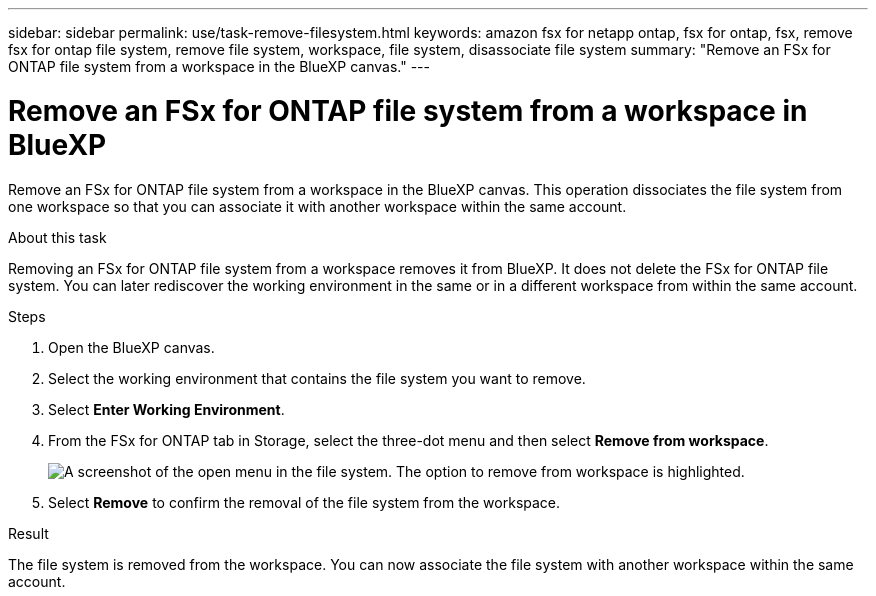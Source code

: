 ---
sidebar: sidebar
permalink: use/task-remove-filesystem.html
keywords: amazon fsx for netapp ontap, fsx for ontap, fsx, remove fsx for ontap file system, remove file system, workspace, file system, disassociate file system
summary: "Remove an FSx for ONTAP file system from a workspace in the BlueXP canvas." 
---

= Remove an FSx for ONTAP file system from a workspace in BlueXP
:hardbreaks:
:nofooter:
:icons: font
:linkattrs:
:imagesdir: ../media/

[.lead]
Remove an FSx for ONTAP file system from a workspace in the BlueXP canvas. This operation dissociates the file system from one workspace so that you can associate it with another workspace within the same account. 

.About this task
Removing an FSx for ONTAP file system from a workspace removes it from BlueXP. It does not delete the FSx for ONTAP file system. You can later rediscover the working environment in the same or in a different workspace from within the same account. 

.Steps
. Open the BlueXP canvas.
. Select the working environment that contains the file system you want to remove.
. Select *Enter Working Environment*.
. From the FSx for ONTAP tab in Storage, select the three-dot menu and then select *Remove from workspace*. 
+
image:screenshot-remove-file-system.png[A screenshot of the open menu in the file system. The option to remove from workspace is highlighted.]
+
. Select *Remove* to confirm the removal of the file system from the workspace.

.Result
The file system is removed from the workspace. You can now associate the file system with another workspace within the same account.
